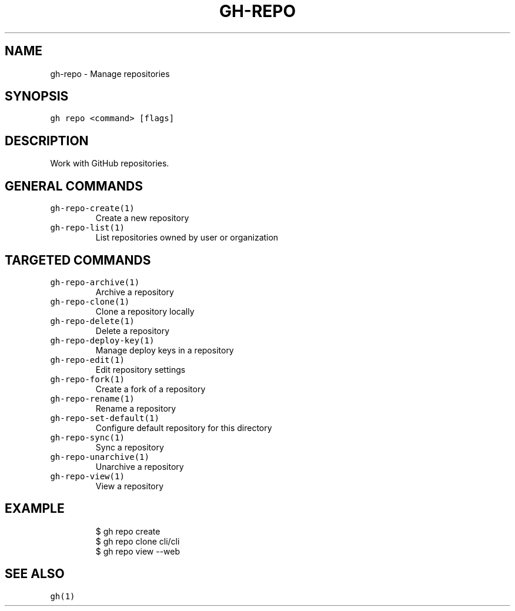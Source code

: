 .nh
.TH "GH-REPO" "1" "Mar 2023" "GitHub CLI 2.24.3" "GitHub CLI manual"

.SH NAME
.PP
gh-repo - Manage repositories


.SH SYNOPSIS
.PP
\fB\fCgh repo <command> [flags]\fR


.SH DESCRIPTION
.PP
Work with GitHub repositories.


.SH GENERAL COMMANDS
.TP
\fB\fCgh-repo-create(1)\fR
Create a new repository

.TP
\fB\fCgh-repo-list(1)\fR
List repositories owned by user or organization


.SH TARGETED COMMANDS
.TP
\fB\fCgh-repo-archive(1)\fR
Archive a repository

.TP
\fB\fCgh-repo-clone(1)\fR
Clone a repository locally

.TP
\fB\fCgh-repo-delete(1)\fR
Delete a repository

.TP
\fB\fCgh-repo-deploy-key(1)\fR
Manage deploy keys in a repository

.TP
\fB\fCgh-repo-edit(1)\fR
Edit repository settings

.TP
\fB\fCgh-repo-fork(1)\fR
Create a fork of a repository

.TP
\fB\fCgh-repo-rename(1)\fR
Rename a repository

.TP
\fB\fCgh-repo-set-default(1)\fR
Configure default repository for this directory

.TP
\fB\fCgh-repo-sync(1)\fR
Sync a repository

.TP
\fB\fCgh-repo-unarchive(1)\fR
Unarchive a repository

.TP
\fB\fCgh-repo-view(1)\fR
View a repository


.SH EXAMPLE
.PP
.RS

.nf
$ gh repo create
$ gh repo clone cli/cli
$ gh repo view --web


.fi
.RE


.SH SEE ALSO
.PP
\fB\fCgh(1)\fR
